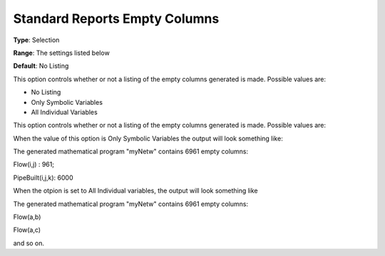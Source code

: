 

.. _Options_Standard_Reports_Empty_columns:


Standard Reports Empty Columns
==============================



**Type**:	Selection	

**Range**:	The settings listed below	

**Default**:	No Listing	



This option controls whether or not a listing of the empty columns generated is made. Possible values are:



*	No Listing
*	Only Symbolic Variables
*	All Individual Variables




This option controls whether or not a listing of the empty columns generated is made. Possible values are:


When the value of this option is Only Symbolic Variables the output will look something like:








The generated mathematical program "myNetw" contains 6961 empty columns:


Flow(i,j) : 961;


PipeBuilt(i,j,k): 6000





When the otpion is set to All Individual variables, the output will look something like





The generated mathematical program "myNetw" contains 6961 empty columns:


Flow(a,b)


Flow(a,c)





and so on.

